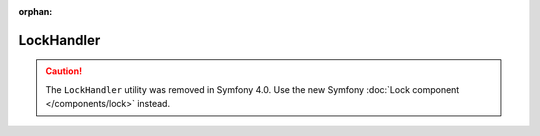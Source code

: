 :orphan:

LockHandler
===========

.. caution::

    The ``LockHandler`` utility was removed in Symfony 4.0. Use the new Symfony
    :doc:`Lock component </components/lock>` instead.
